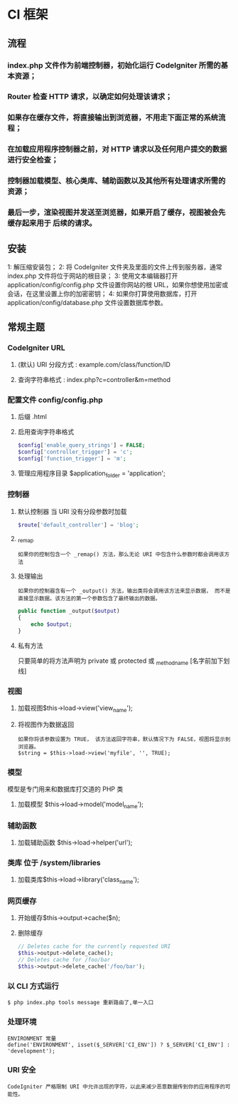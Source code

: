 * CI 框架
** 流程
*** index.php 文件作为前端控制器，初始化运行 CodeIgniter 所需的基本资源；
*** Router 检查 HTTP 请求，以确定如何处理该请求；
*** 如果存在缓存文件，将直接输出到浏览器，不用走下面正常的系统流程；
*** 在加载应用程序控制器之前，对 HTTP 请求以及任何用户提交的数据进行安全检查；
*** 控制器加载模型、核心类库、辅助函数以及其他所有处理请求所需的资源；
*** 最后一步，渲染视图并发送至浏览器，如果开启了缓存，视图被会先缓存起来用于 后续的请求。
** 安装
   1:  解压缩安装包；
   2:  将 CodeIgniter 文件夹及里面的文件上传到服务器，通常 index.php 文件将位于网站的根目录；
   3:  使用文本编辑器打开 application/config/config.php 文件设置你网站的根 URL，如果你想使用加密或会话，在这里设置上你的加密密钥；
   4:  如果你打算使用数据库，打开 application/config/database.php 文件设置数据库参数。
** 常规主题
*** CodeIgniter URL
**** (默认) URI 分段方式 : example.com/class/function/ID
**** 查询字符串格式 : index.php?c=controller&m=method
*** 配置文件 config/config.php
**** 后缀 .html
**** 启用查询字符串格式
     #+BEGIN_SRC php
       $config['enable_query_strings'] = FALSE;
       $config['controller_trigger'] = 'c';
       $config['function_trigger'] = 'm';
     #+END_SRC
**** 管理应用程序目录 $application_folder = 'application';
*** 控制器
**** 默认控制器 当 URI 没有分段参数时加载
     #+BEGIN_SRC php
       $route['default_controller'] = 'blog';
     #+END_SRC
**** _remap
     : 如果你的控制包含一个 _remap() 方法，那么无论 URI 中包含什么参数时都会调用该方法
**** 处理输出 
     : 如果你的控制器含有一个 _output() 方法，输出类将会调用该方法来显示数据， 而不是直接显示数据。该方法的第一个参数包含了最终输出的数据。
     #+BEGIN_SRC php
       public function _output($output)
       {
           echo $output;
       }
     #+END_SRC
**** 私有方法
     只要简单的将方法声明为 private 或 protected 或 _methodname [名字前加下划线]
*** 视图
**** 加载视图$this->load->view('view_name');
**** 将视图作为数据返回
     : 如果你将该参数设置为 TRUE， 该方法返回字符串，默认情况下为 FALSE，视图将显示到浏览器。
     : $string = $this->load->view('myfile', '', TRUE);
*** 模型  
    模型是专门用来和数据库打交道的 PHP 类
**** 加载模型 $this->load->model('model_name');
*** 辅助函数
**** 加载辅助函数 $this->load->helper('url');
*** 类库 位于 /system/libraries
**** 加载类库$this->load->library('class_name');
*** 网页缓存
**** 开始缓存$this->output->cache($n);
**** 删除缓存
     #+BEGIN_SRC php
       // Deletes cache for the currently requested URI
       $this->output->delete_cache();
       // Deletes cache for /foo/bar
       $this->output->delete_cache('/foo/bar');
     #+END_SRC
*** 以 CLI 方式运行
    : $ php index.php tools message 重新路由了,单一入口
*** 处理环境
    : ENVIRONMENT 常量
    : define('ENVIRONMENT', isset($_SERVER['CI_ENV']) ? $_SERVER['CI_ENV'] : 'development');
*** URI 安全
    : CodeIgniter 严格限制 URI 中允许出现的字符，以此来减少恶意数据传到你的应用程序的可能性。

